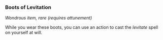*** Boots of Levitation
:PROPERTIES:
:CUSTOM_ID: boots-of-levitation
:END:
/Wondrous item, rare (requires attunement)/

While you wear these boots, you can use an action to cast the /levitate/
spell on yourself at will.
